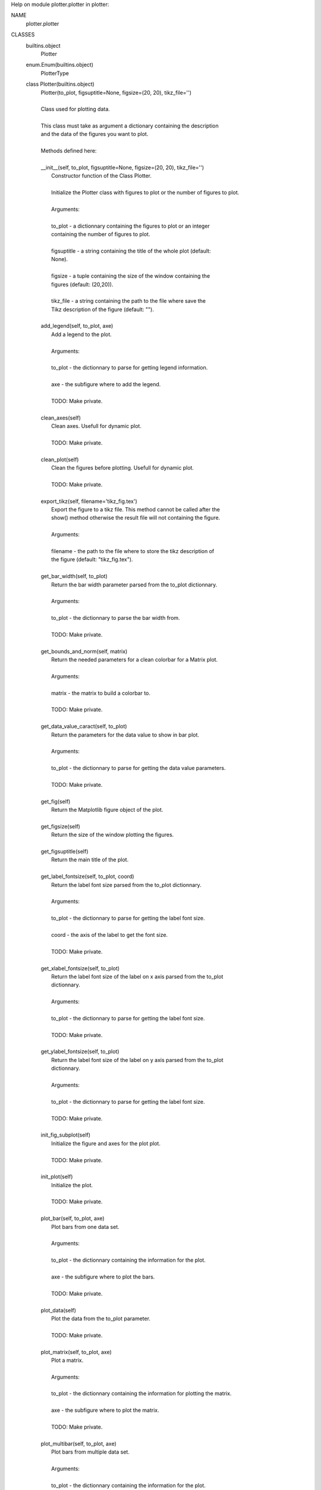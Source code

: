 Help on module plotter.plotter in plotter:

NAME
    plotter.plotter

CLASSES
    builtins.object
        Plotter
    enum.Enum(builtins.object)
        PlotterType
    
    class Plotter(builtins.object)
     |  Plotter(to_plot, figsuptitle=None, figsize=(20, 20), tikz_file='')
     |  
     |  Class used for plotting data.
     |  
     |  This class must take as argument a dictionary containing the description
     |  and the data of the figures you want to plot.
     |  
     |  Methods defined here:
     |  
     |  __init__(self, to_plot, figsuptitle=None, figsize=(20, 20), tikz_file='')
     |      Constructor function of the Class Plotter.
     |      
     |      Initialize the Plotter class with figures to plot or the number of figures to plot.
     |      
     |      Arguments:
     |      
     |      to_plot - a dictionnary containing the figures to plot or an integer
     |      containing the number of figures to plot.
     |      
     |      figsuptitle - a string containing the title of the whole plot (default:
     |      None).
     |      
     |      figsize - a tuple containing the size of the window containing the
     |      figures (default: (20,20)).
     |      
     |      tikz_file - a string containing the path to the file where save the
     |      Tikz description of the figure (default: "").
     |  
     |  add_legend(self, to_plot, axe)
     |      Add a legend to the plot.
     |      
     |      Arguments:
     |      
     |      to_plot - the dictionnary to parse for getting legend information.
     |      
     |      axe - the subfigure where to add the legend.
     |      
     |      TODO: Make private.
     |  
     |  clean_axes(self)
     |      Clean axes. Usefull for dynamic plot.
     |      
     |      TODO: Make private.
     |  
     |  clean_plot(self)
     |      Clean the figures before plotting. Usefull for dynamic plot.
     |      
     |      TODO: Make private.
     |  
     |  export_tikz(self, filename='tikz_fig.tex')
     |      Export the figure to a tikz file. This method cannot be called after the
     |      show() method otherwise the result file will not containing the figure.
     |      
     |      Arguments:
     |      
     |      filename - the path to the file where to store the tikz description of
     |      the figure (default: "tikz_fig.tex").
     |  
     |  get_bar_width(self, to_plot)
     |      Return the bar width parameter parsed from the to_plot dictionnary.
     |      
     |      Arguments:
     |      
     |      to_plot - the dictionnary to parse the bar width from.
     |      
     |      TODO: Make private.
     |  
     |  get_bounds_and_norm(self, matrix)
     |      Return the needed parameters for a clean colorbar for a Matrix plot.
     |      
     |      Arguments:
     |      
     |      matrix - the matrix to build a colorbar to.
     |      
     |      TODO: Make private.
     |  
     |  get_data_value_caract(self, to_plot)
     |      Return the parameters for the data value to show in bar plot.
     |      
     |      Arguments:
     |      
     |      to_plot - the dictionnary to parse for getting the data value parameters.
     |      
     |      TODO: Make private.
     |  
     |  get_fig(self)
     |      Return the Matplotlib figure object of the plot.
     |  
     |  get_figsize(self)
     |      Return the size of the window plotting the figures.
     |  
     |  get_figsuptitle(self)
     |      Return the main title of the plot.
     |  
     |  get_label_fontsize(self, to_plot, coord)
     |      Return the label font size parsed from the to_plot dictionnary.
     |      
     |      Arguments:
     |      
     |      to_plot - the dictionnary to parse for getting the label font size.
     |      
     |      coord - the axis of the label to get the font size.
     |      
     |      TODO: Make private.
     |  
     |  get_xlabel_fontsize(self, to_plot)
     |      Return the label font size of the label on x axis parsed from the to_plot
     |      dictionnary.
     |      
     |      Arguments:
     |      
     |      to_plot - the dictionnary to parse for getting the label font size.
     |      
     |      TODO: Make private.
     |  
     |  get_ylabel_fontsize(self, to_plot)
     |      Return the label font size of the label on y axis parsed from the to_plot
     |      dictionnary.
     |      
     |      Arguments:
     |      
     |      to_plot - the dictionnary to parse for getting the label font size.
     |      
     |      TODO: Make private.
     |  
     |  init_fig_subplot(self)
     |      Initialize the figure and axes for the plot plot.
     |      
     |      TODO: Make private.
     |  
     |  init_plot(self)
     |      Initialize the plot.
     |      
     |      TODO: Make private.
     |  
     |  plot_bar(self, to_plot, axe)
     |      Plot bars from one data set.
     |      
     |      Arguments:
     |      
     |      to_plot - the dictionnary containing the information for the plot.
     |      
     |      axe - the subfigure where to plot the bars.
     |      
     |      TODO: Make private.
     |  
     |  plot_data(self)
     |      Plot the data from the to_plot parameter.
     |      
     |      TODO: Make private.
     |  
     |  plot_matrix(self, to_plot, axe)
     |      Plot a matrix.
     |      
     |      Arguments:
     |      
     |      to_plot - the dictionnary containing the information for plotting the matrix.
     |      
     |      axe - the subfigure where to plot the matrix.
     |      
     |      TODO: Make private.
     |  
     |  plot_multibar(self, to_plot, axe)
     |      Plot bars from multiple data set.
     |      
     |      Arguments:
     |      
     |      to_plot - the dictionnary containing the information for the plot.
     |      
     |      axe - the subfigure where to plot the bars.
     |      
     |      TODO: Make private.
     |  
     |  remove_colorbars(self)
     |      Remove the colorbars in the figures. Usefull for dynamic plot as colorbars
     |      are stacking while repeating the plot.
     |      
     |      TODO: Make private.
     |  
     |  set_axes_aspect(self)
     |      Adapt the aspect of the subfigures. Usefull when a subfigure type of plot is
     |      changing, like in the Gtk3 example for instance.
     |  
     |  set_colormap(self, cmap)
     |      Set the colormap. Mainly used in matrix figures.
     |      
     |      Arguments:
     |      
     |      cmap - the cmap object from Matplotlib to use as a colormap.
     |  
     |  set_figsize(self, figsize)
     |      Set the size of the window plotting the figure.
     |      
     |      Arguments:
     |      
     |      figsize - a tuple describing the size of window to use.
     |  
     |  set_figsuptitle(self, suptitle)
     |      Set the main title of the plot.
     |      
     |      Arguments:
     |      
     |      suptitle - the string containing the main title to use for the plot.
     |  
     |  set_grid(self)
     |      Set the grid in the figures.
     |      
     |      TODO: Make private.
     |  
     |  set_informations(self)
     |      Set information on the plots.
     |      
     |      TODO: Make private.
     |  
     |  set_labels(self)
     |      Set the labels in the figures.
     |      
     |      TODO: Make private.
     |  
     |  set_show_titles(self, val)
     |      Set the show_titles parameter. If set to True the figures will all have a
     |      title above their plot.
     |      
     |      Arguments:
     |      
     |      val - the boolean value to set show_titles to.
     |      
     |      TODO: use the setter/getter function of Python
     |  
     |  set_ticklabels(self)
     |      Set the labels for the thicks in the figures.
     |      
     |      TODO: Make private.
     |  
     |  set_titles(self)
     |      Set the title of the figures from the to_plot object.
     |      
     |      TODO: Make private.
     |  
     |  set_to_plot(self, to_plot)
     |      Set the figures plot.
     |      
     |      Arguments:
     |      
     |      to_plot - a dictionnary containing the description of the figures to
     |      plot.
     |  
     |  show(self, blocking=True)
     |      Show the figure.
     |      
     |      Arguments:
     |      
     |      blocking - if set to True, the program will stall on this function
     |      while the window is remained opened (default: True).
     |  
     |  show_text_value(self, to_plot, axe)
     |      Add the values of bars as text.
     |      
     |      Arguments:
     |      
     |      to_plot - the dictionnary containing the information about how to display the values.
     |      
     |      axe - the subfigure where to show the values of data.
     |      
     |      TODO: Make private.
     |  
     |  ----------------------------------------------------------------------
     |  Data descriptors defined here:
     |  
     |  __dict__
     |      dictionary for instance variables (if defined)
     |  
     |  __weakref__
     |      list of weak references to the object (if defined)
    
    class PlotterType(enum.Enum)
     |  PlotterType(value, names=None, *, module=None, qualname=None, type=None, start=1)
     |  
     |  Class containing all possible ways to plot data using plotter.
     |  
     |  Use these values for the "type" paramater in the description of your
     |  figure.
     |  
     |  Method resolution order:
     |      PlotterType
     |      enum.Enum
     |      builtins.object
     |  
     |  Data and other attributes defined here:
     |  
     |  BAR = <PlotterType.BAR: 7>
     |  
     |  HISTOGRAM = <PlotterType.HISTOGRAM: 3>
     |  
     |  MATRIX = <PlotterType.MATRIX: 1>
     |  
     |  MULTIBAR = <PlotterType.MULTIBAR: 8>
     |  
     |  MULTITRACE = <PlotterType.MULTITRACE: 6>
     |  
     |  PLOT = <PlotterType.PLOT: 5>
     |  
     |  SCATTER = <PlotterType.SCATTER: 2>
     |  
     |  TRACE = <PlotterType.TRACE: 4>
     |  
     |  ----------------------------------------------------------------------
     |  Data descriptors inherited from enum.Enum:
     |  
     |  name
     |      The name of the Enum member.
     |  
     |  value
     |      The value of the Enum member.
     |  
     |  ----------------------------------------------------------------------
     |  Data descriptors inherited from enum.EnumMeta:
     |  
     |  __members__
     |      Returns a mapping of member name->value.
     |      
     |      This mapping lists all enum members, including aliases. Note that this
     |      is a read-only view of the internal mapping.



